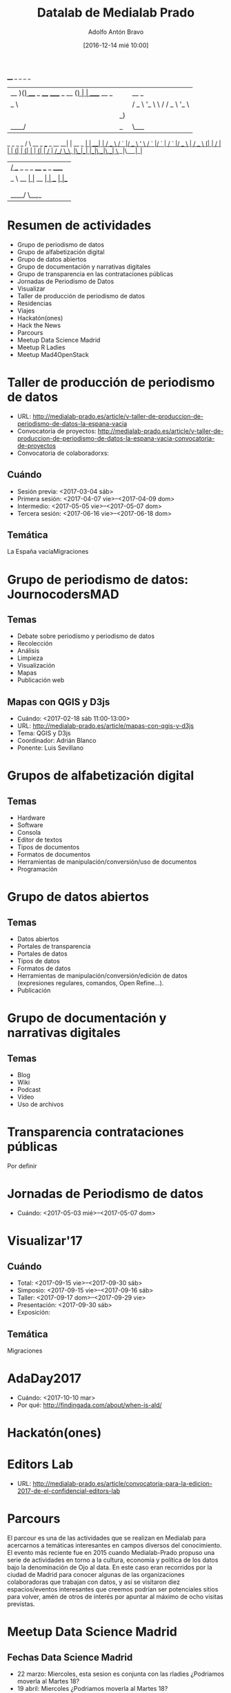 #+BLOG: medialab-prado.es/datalab
#+CATEGORY: calendario, datalab 
#+TAGS: boletín, actividades, 2016, 2017, datascience, datajournalism, periodismodatos, periodismodedatos, openaccess, openscience, citizendrivendata, data, opendata, datos, datosabiertos, alfabetización
#+DESCRIPTION: Qué es el Datalab de Medialab Prado
#+AUTHOR: Adolfo Antón Bravo
#+EMAIL: adolfo@medialab-prado.es
#+TITLE: Datalab de Medialab Prado
#+DATE: [2016-12-14 mié 10:00]
#+OPTIONS:  num:nil todo:nil pri:nil tags:nil ^:nil TeX:nil

 ____  _                           _     _                    _       
| __ )(_) ___ _ ____   _____ _ __ (_) __| |_  _____    __ _  | | __ _ 
|  _ \| |/ _ \ '_ \ \ / / _ \ '_ \| |/ _` \ \/ / __|  / _` | | |/ _` |
| |_) | |  __/ | | \ V /  __/ | | | | (_| |>  <\__ \ | (_| | | | (_| |
|____/|_|\___|_| |_|\_/ \___|_| |_|_|\__,_/_/\_\___/  \__,_| |_|\__,_|
                                                                      
    _                        _             _      _ 
   / \   __ _  ___ _ __   __| | __ _    __| | ___| |
  / _ \ / _` |/ _ \ '_ \ / _` |/ _` |  / _` |/ _ \ |
 / ___ \ (_| |  __/ | | | (_| | (_| | | (_| |  __/ |
/_/   \_\__, |\___|_| |_|\__,_|\__,_|  \__,_|\___|_|
        |___/                                       
 ____        _        _       _       ____   ___  _ _____ 
|  _ \  __ _| |_ __ _| | __ _| |__   |___ \ / _ \/ |___  |
| | | |/ _` | __/ _` | |/ _` | '_ \    __) | | | | |  / / 
| |_| | (_| | || (_| | | (_| | |_) |  / __/| |_| | | / /  
|____/ \__,_|\__\__,_|_|\__,_|_.__/  |_____|\___/|_|/_/   


* Resumen de actividades                                                :TOC:
- Grupo de periodismo de datos
- Grupo de alfabetización digital
- Grupo de datos abiertos
- Grupo de documentación y narrativas digitales
- Grupo de transparencia en las contrataciones públicas
- Jornadas de Periodismo de Datos
- Visualizar
- Taller de producción de periodismo de datos
- Residencias
- Viajes
- Hackatón(ones)
- Hack the News
- Parcours
- Meetup Data Science Madrid
- Meetup R Ladies
- Meetup Mad4OpenStack
* Taller de producción de periodismo de datos                           :TOC:
- URL: http://medialab-prado.es/article/v-taller-de-produccion-de-periodismo-de-datos-la-espana-vacia
- Convocatoria de proyectos: http://medialab-prado.es/article/v-taller-de-produccion-de-periodismo-de-datos-la-espana-vacia-convocatoria-de-proyectos
- Convocatoria de colaboradorxs:
** Cuándo
- Sesión previa: <2017-03-04 sáb>
+ Primera sesión: <2017-04-07 vie>--<2017-04-09 dom>
+ Intermedio: <2017-05-05 vie>--<2017-05-07 dom>
+ Tercera sesión: <2017-06-16 vie>--<2017-06-18 dom>
** Temática
La España vacíaMigraciones

* Grupo de periodismo de datos: JournocodersMAD :periodismodatos:recolección:análisis:limpieza:visualización:mapas:web:TOC:
** Temas
- Debate sobre periodismo y periodismo de datos
- Recolección
- Análisis
- Limpieza
- Visualización
- Mapas
- Publicación web

** Mapas con QGIS y D3js
- Cuándo: <2017-02-18 sáb 11:00-13:00>
- URL: http://medialab-prado.es/article/mapas-con-qgis-y-d3js
- Tema: QGIS y D3js
- Coordinador: Adrián Blanco
- Ponente: Luis Sevillano

* Grupos de alfabetización digital                                      :TOC:
** Temas
- Hardware
- Software
- Consola
- Editor de textos
- Tipos de documentos
- Formatos de documentos
- Herramientas de manipulación/conversión/uso de documentos
- Programación
 
* Grupo de datos abiertos                                               :TOC:
** Temas
- Datos abiertos
- Portales de transparencia
- Portales de datos
- Tipos de datos
- Formatos de datos
- Herramientas de manipulación/conversión/edición de datos (expresiones regulares, comandos, Open Refine...).
- Publicación


* Grupo de documentación y narrativas digitales                         :TOC:

** Temas
- Blog
- Wiki
- Podcast
- Vídeo
- Uso de archivos

* Transparencia contrataciones públicas                                 :TOC:
Por definir
* Jornadas de Periodismo de datos                                       :TOC:
- Cuándo: <2017-05-03 mié>--<2017-05-07 dom>
* Visualizar'17                                                         :TOC:
** Cuándo
- Total: <2017-09-15 vie>--<2017-09-30 sáb>
- Simposio: <2017-09-15 vie>--<2017-09-16 sáb>
- Taller: <2017-09-17 dom>--<2017-09-29 vie>
- Presentación: <2017-09-30 sáb>
- Exposición:
** Temática
Migraciones

* AdaDay2017                                                            :TOC:
- Cuándo: <2017-10-10 mar>
- Por qué: http://findingada.com/about/when-is-ald/

* Hackatón(ones)                                                        :TOC:

* Editors Lab                                                           :TOC:
- URL: http://medialab-prado.es/article/convocatoria-para-la-edicion-2017-de-el-confidencial-editors-lab

* Parcours                                                              :TOC:
El parcour es una de las actividades que se realizan en Medialab para acercarnos a temáticas interesantes en campos diversos del conocimiento. 
El evento más reciente fue en 2015 cuando Medialab-Prado propuso una serie de actividades en torno a la cultura, economía y política de los datos bajo la denominación de Ojo al data. En este caso eran recorridos por la ciudad de Madrid para conocer algunas de las organizaciones colaboradoras que trabajan con datos, y así se visitaron diez espacios/eventos interesantes que creemos podrían ser potenciales sitios para volver, amén de otros de interés por apuntar al máximo de ocho visitas previstas.

* Meetup Data Science Madrid                                            :TOC:

** Fechas Data Science Madrid
- 22 marzo: Miercoles, esta sesion es conjunta con las rladies
  ¿Podriamos moverla al Martes 18?
- 19 abril: Miercoles  ¿Podriamos moverla al Martes 18?
- 16 mayo: Martes OK esta la mantenemos
     21 Junio: Miercoles 
       ¿Podriamos moverla al Martes 20?

** Sesión 21 febrero: aprendizaje automático con R y Python
- Título: Aprendizaje automático con R y Python
- URL: http://medialab-prado.es/article/aprendizaje-automatico-con-r-y-python
- Cuándo: <2017-02-21 mar 19:00-20:30>

** Sesión Miércoles 22 de Marzo, DSM & R-Ladies
- Cuańdo: <2017-03-22 mié 19:00-20:30>
- Notas: quizás se haga conjuntamente con grupo R el 21.

** Martes 18 de abril
<2017-04-18 mar 19:00-20:30>
** Mayo: martes 16
<2017-05-16 mar 19:00-20:30>
** Junio: martes 20
<2017-06-20 mar 19:00-20:30>

* R-Ladies                                                              :TOC:
** Manipulación de datos y aprendizaje automático con R en el sector financiero
<2017-02-25 sáb 11:00-13:00>
R-Ladies propone una sesión sobre R en el sector financiero. Para ello contaremos con una invitada muy especial, Chiayi Yen, fundadora de R-Ladies Taipei que hace escala en Madrid en su viaje por Europa y nos visita en Medialab-Prado. 

* ILOVEFS                                                               :TOC:
** Editatona sobre científicas en la Wikipedia
- URL: http://medialab-prado.es/article/editatona-sobre-cientificas-en-wikipedia-11f

** 14 Febrero: Día del amor por el software libre
- URL: http://medialab-prado.es/article/dia-del-amor-por-el-software-libre-ilovefs-2017

* Día de los datos abiertos                                             :TOC:
- Cuándo: <2017-03-04 sáb 09:30-18:00
- URL: http://medialab-prado.es/article/dia-de-los-datos-abiertos-2017

** 4 Marzo:
   - Dia de la libertad de prensa
     Aqui podriamos dar una charla pero no se muy bien sobre que tematica.... tengo una buena de webscraping & apis en R con ejemplos sobre el api de meetup!, si no te encaja  ¿alguna idea?
* Jornadas de Periodismo de Datos 2017                                  :TOC:
- Cuándo: <2017-05-03 mié>--<2017-05-06 sáb>


  
